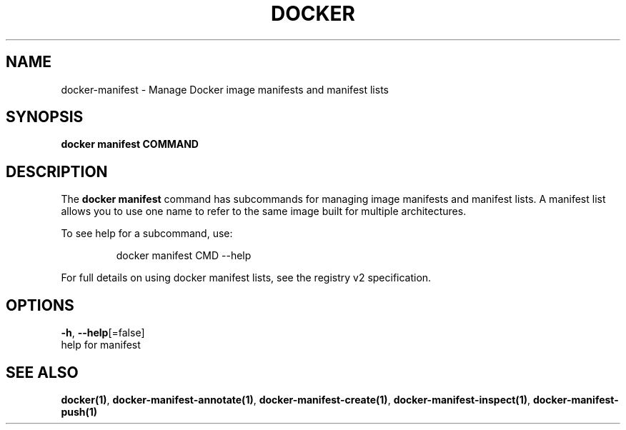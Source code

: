 .TH "DOCKER" "1" "Aug 2018" "Docker Community" "" 
.nh
.ad l


.SH NAME
.PP
docker\-manifest \- Manage Docker image manifests and manifest lists


.SH SYNOPSIS
.PP
\fBdocker manifest COMMAND\fP


.SH DESCRIPTION
.PP
The \fBdocker manifest\fP command has subcommands for managing image manifests and
manifest lists. A manifest list allows you to use one name to refer to the same image
built for multiple architectures.

.PP
To see help for a subcommand, use:

.PP
.RS

.nf
docker manifest CMD \-\-help

.fi
.RE

.PP
For full details on using docker manifest lists, see the registry v2 specification.


.SH OPTIONS
.PP
\fB\-h\fP, \fB\-\-help\fP[=false]
    help for manifest


.SH SEE ALSO
.PP
\fBdocker(1)\fP, \fBdocker\-manifest\-annotate(1)\fP, \fBdocker\-manifest\-create(1)\fP, \fBdocker\-manifest\-inspect(1)\fP, \fBdocker\-manifest\-push(1)\fP
